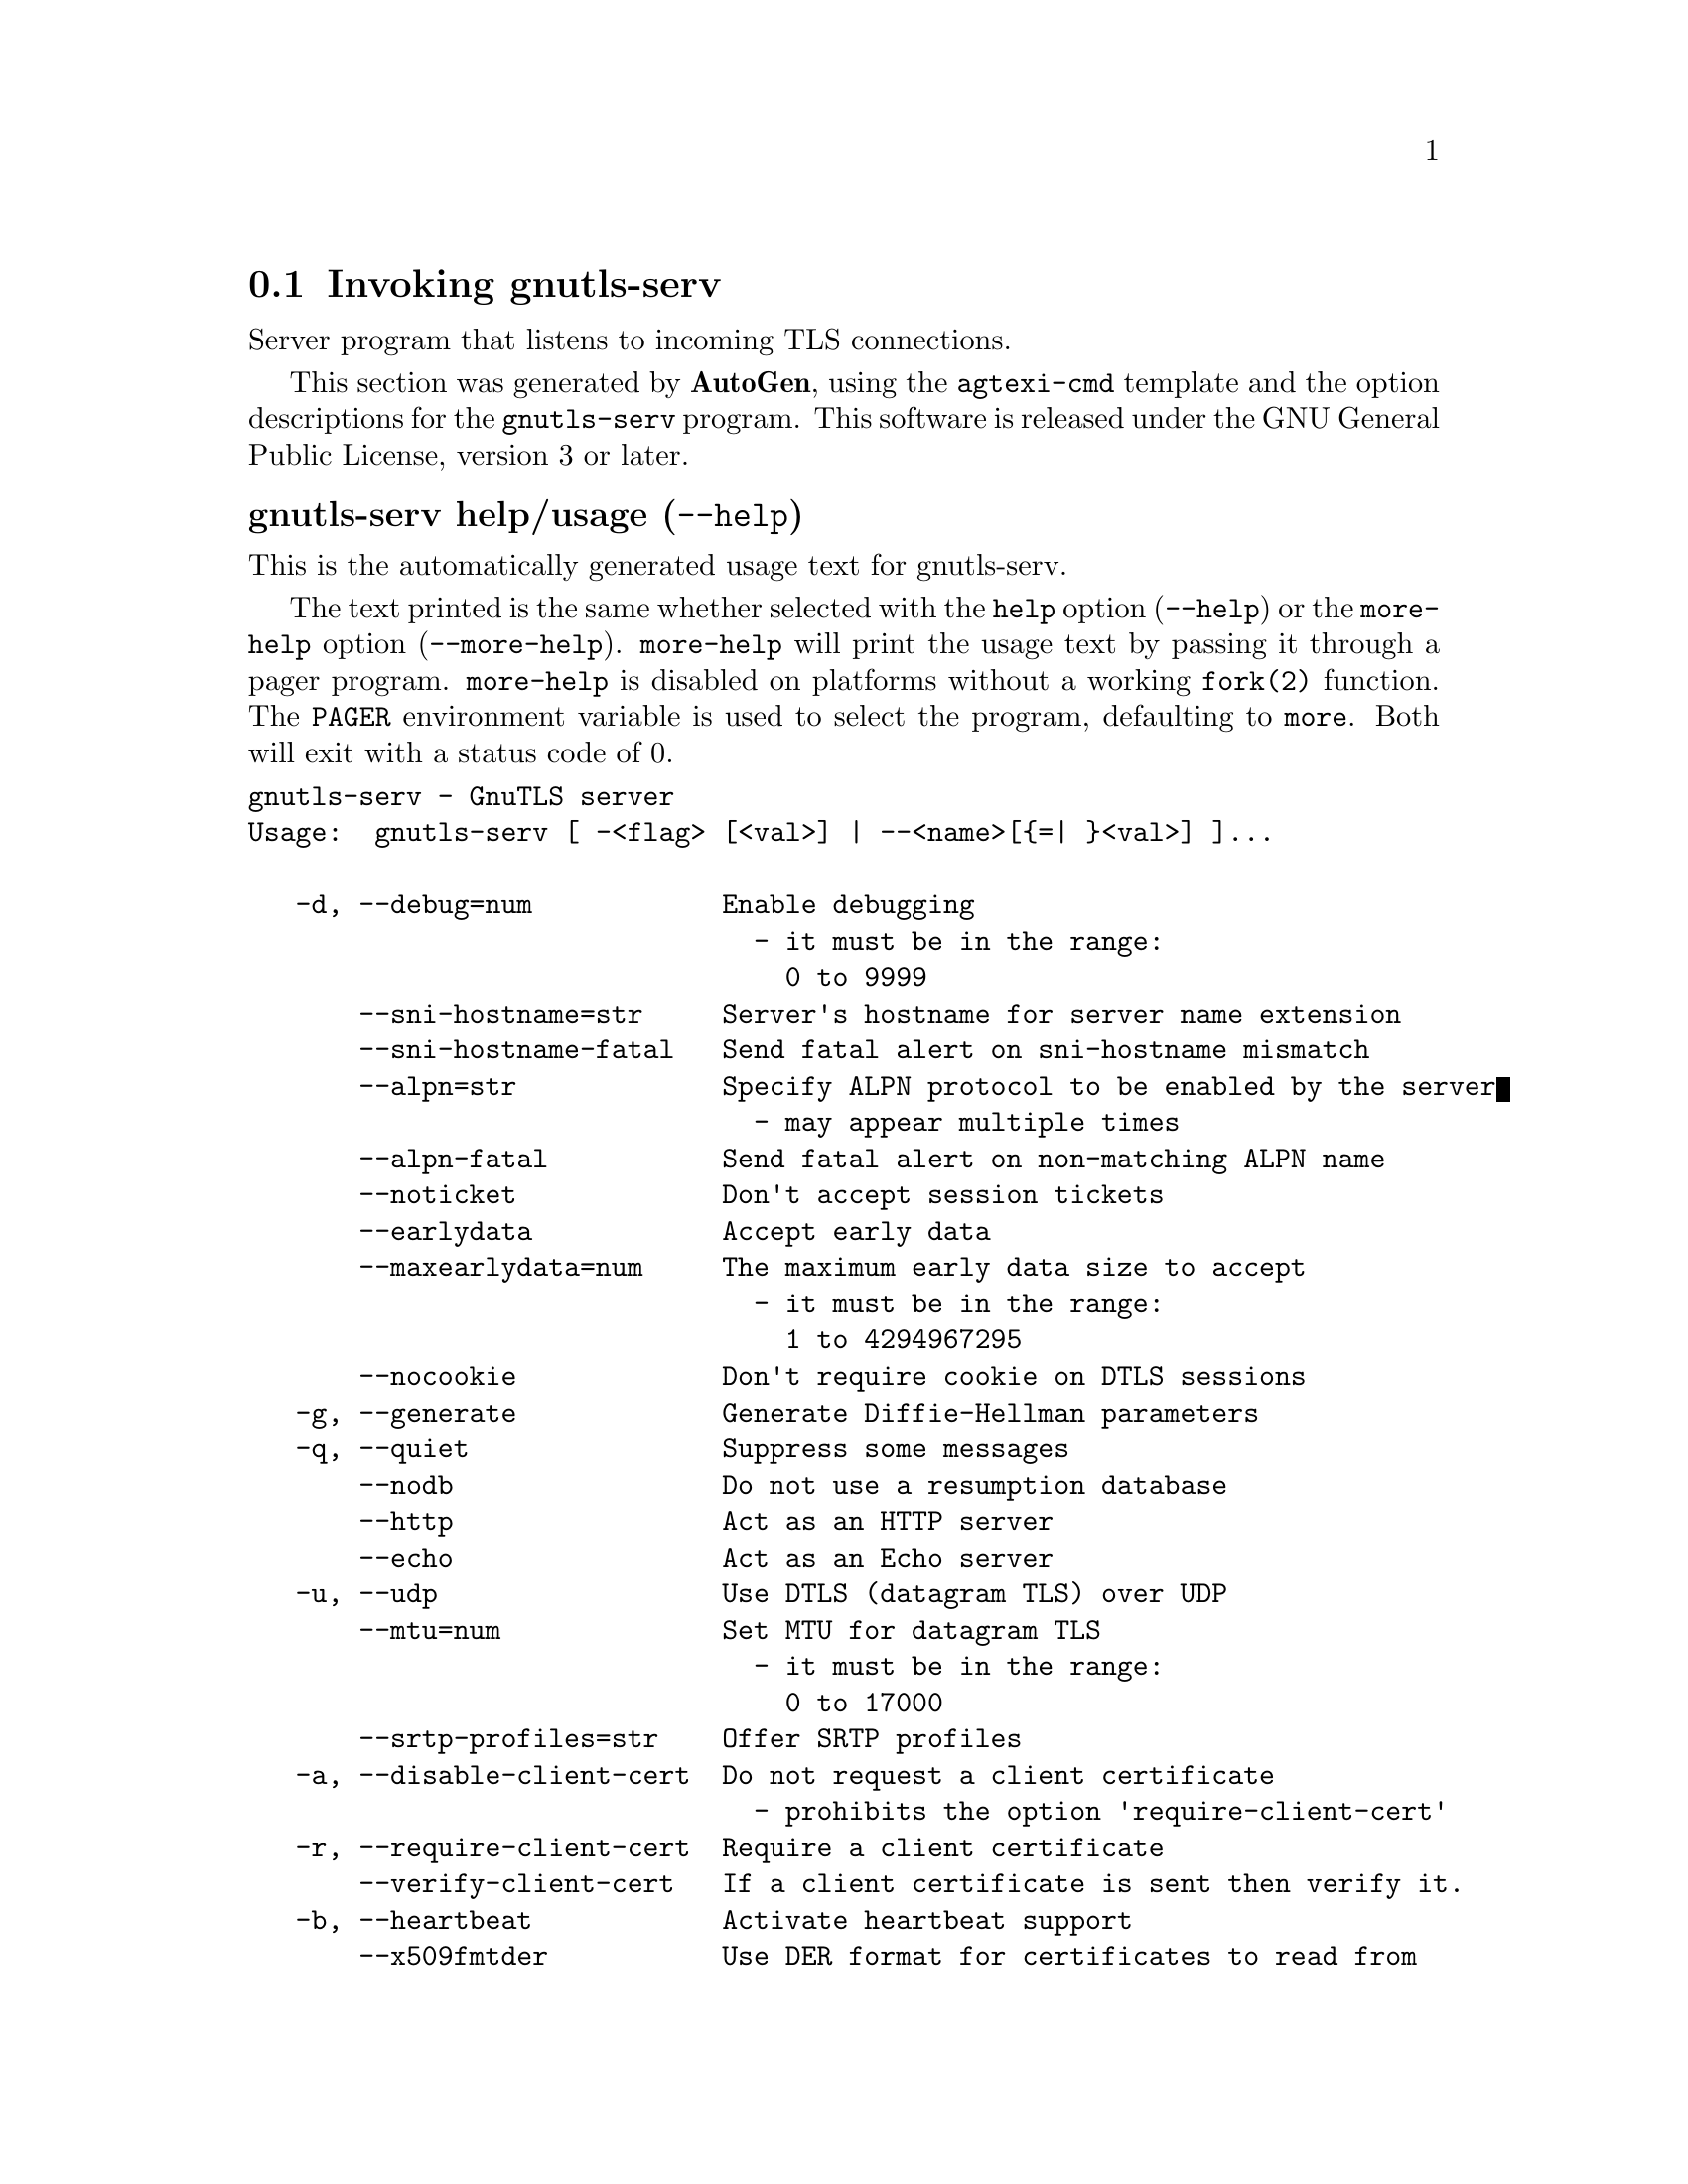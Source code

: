 @node gnutls-serv Invocation
@section Invoking gnutls-serv
@pindex gnutls-serv
@ignore
#  -*- buffer-read-only: t -*- vi: set ro:
#
# DO NOT EDIT THIS FILE   (invoke-gnutls-serv.texi)
#
# It has been AutoGen-ed
# From the definitions    ../src/serv-args.def
# and the template file   agtexi-cmd.tpl
@end ignore


Server program that listens to incoming TLS connections.

This section was generated by @strong{AutoGen},
using the @code{agtexi-cmd} template and the option descriptions for the @code{gnutls-serv} program.
This software is released under the GNU General Public License, version 3 or later.


@anchor{gnutls-serv usage}
@subheading gnutls-serv help/usage (@option{--help})
@cindex gnutls-serv help

This is the automatically generated usage text for gnutls-serv.

The text printed is the same whether selected with the @code{help} option
(@option{--help}) or the @code{more-help} option (@option{--more-help}).  @code{more-help} will print
the usage text by passing it through a pager program.
@code{more-help} is disabled on platforms without a working
@code{fork(2)} function.  The @code{PAGER} environment variable is
used to select the program, defaulting to @file{more}.  Both will exit
with a status code of 0.

@exampleindent 0
@example
gnutls-serv - GnuTLS server
Usage:  gnutls-serv [ -<flag> [<val>] | --<name>[@{=| @}<val>] ]...

   -d, --debug=num            Enable debugging
                                - it must be in the range:
                                  0 to 9999
       --sni-hostname=str     Server's hostname for server name extension
       --sni-hostname-fatal   Send fatal alert on sni-hostname mismatch
       --alpn=str             Specify ALPN protocol to be enabled by the server
                                - may appear multiple times
       --alpn-fatal           Send fatal alert on non-matching ALPN name
       --noticket             Don't accept session tickets
       --earlydata            Accept early data
       --maxearlydata=num     The maximum early data size to accept
                                - it must be in the range:
                                  1 to 4294967295
       --nocookie             Don't require cookie on DTLS sessions
   -g, --generate             Generate Diffie-Hellman parameters
   -q, --quiet                Suppress some messages
       --nodb                 Do not use a resumption database
       --http                 Act as an HTTP server
       --echo                 Act as an Echo server
   -u, --udp                  Use DTLS (datagram TLS) over UDP
       --mtu=num              Set MTU for datagram TLS
                                - it must be in the range:
                                  0 to 17000
       --srtp-profiles=str    Offer SRTP profiles
   -a, --disable-client-cert  Do not request a client certificate
                                - prohibits the option 'require-client-cert'
   -r, --require-client-cert  Require a client certificate
       --verify-client-cert   If a client certificate is sent then verify it.
   -b, --heartbeat            Activate heartbeat support
       --x509fmtder           Use DER format for certificates to read from
       --priority=str         Priorities string
       --dhparams=file        DH params file to use
                                - file must pre-exist
       --x509cafile=str       Certificate file or PKCS #11 URL to use
       --x509crlfile=file     CRL file to use
                                - file must pre-exist
       --x509keyfile=str      X.509 key file or PKCS #11 URL to use
                                - may appear multiple times
       --x509certfile=str     X.509 Certificate file or PKCS #11 URL to use
                                - may appear multiple times
       --srppasswd=file       SRP password file to use
                                - file must pre-exist
       --srppasswdconf=file   SRP password configuration file to use
                                - file must pre-exist
       --pskpasswd=file       PSK password file to use
                                - file must pre-exist
       --pskhint=str          PSK identity hint to use
       --ocsp-response=str    The OCSP response to send to client
                                - may appear multiple times
       --ignore-ocsp-response-errors  Ignore any errors when setting the OCSP response
   -p, --port=num             The port to connect to
   -l, --list                 Print a list of the supported algorithms and modes
   -!, --provider=file        Specify the PKCS #11 provider library
                                - file must pre-exist
   -", --keymatexport=str     Label used for exporting keying material
   -#, --keymatexportsize=num Size of the exported keying material
   -v, --version[=arg]        output version information and exit
   -h, --help                 display extended usage information and exit
   -!, --more-help            extended usage information passed thru pager

Options are specified by doubled hyphens and their name or by a single
hyphen and the flag character.

Server program that listens to incoming TLS connections.

@end example
@exampleindent 4

@anchor{gnutls-serv debug}
@subheading debug option (-d)

This is the ``enable debugging'' option.
This option takes a number argument.
Specifies the debug level.
@anchor{gnutls-serv sni-hostname}
@subheading sni-hostname option

This is the ``server's hostname for server name extension'' option.
This option takes a string argument.
Server name of type host_name that the server will recognise as its own. If the server receives client hello with different name, it will send a warning-level unrecognized_name alert.
@anchor{gnutls-serv alpn}
@subheading alpn option

This is the ``specify alpn protocol to be enabled by the server'' option.
This option takes a string argument.

@noindent
This option has some usage constraints.  It:
@itemize @bullet
@item
may appear an unlimited number of times.
@end itemize

Specify the (textual) ALPN protocol for the server to use.
@anchor{gnutls-serv require-client-cert}
@subheading require-client-cert option (-r)

This is the ``require a client certificate'' option.
This option before 3.6.0 used to imply --verify-client-cert.
Since 3.6.0 it will no longer verify the certificate by default.
@anchor{gnutls-serv verify-client-cert}
@subheading verify-client-cert option

This is the ``if a client certificate is sent then verify it.'' option.
Do not require, but if a client certificate is sent then verify it and close the connection if invalid.
@anchor{gnutls-serv heartbeat}
@subheading heartbeat option (-b)

This is the ``activate heartbeat support'' option.
Regularly ping client via heartbeat extension messages
@anchor{gnutls-serv priority}
@subheading priority option

This is the ``priorities string'' option.
This option takes a string argument.
TLS algorithms and protocols to enable. You can
use predefined sets of ciphersuites such as PERFORMANCE,
NORMAL, SECURE128, SECURE256. The default is NORMAL.

Check  the  GnuTLS  manual  on  section  ``Priority strings'' for more
information on allowed keywords
@anchor{gnutls-serv x509keyfile}
@subheading x509keyfile option

This is the ``x.509 key file or pkcs #11 url to use'' option.
This option takes a string argument.

@noindent
This option has some usage constraints.  It:
@itemize @bullet
@item
may appear an unlimited number of times.
@end itemize

Specify the private key file or URI to use; it must correspond to
the certificate specified in --x509certfile. Multiple keys and certificates
can be specified with this option and in that case each occurrence of keyfile
must be followed by the corresponding x509certfile or vice-versa.
@anchor{gnutls-serv x509certfile}
@subheading x509certfile option

This is the ``x.509 certificate file or pkcs #11 url to use'' option.
This option takes a string argument.

@noindent
This option has some usage constraints.  It:
@itemize @bullet
@item
may appear an unlimited number of times.
@end itemize

Specify the certificate file or URI to use; it must correspond to
the key specified in --x509keyfile. Multiple keys and certificates
can be specified with this option and in that case each occurrence of keyfile
must be followed by the corresponding x509certfile or vice-versa.
@anchor{gnutls-serv x509dsakeyfile}
@subheading x509dsakeyfile option

This is an alias for the @code{x509keyfile} option,
@pxref{gnutls-serv x509keyfile, the x509keyfile option documentation}.

@anchor{gnutls-serv x509dsacertfile}
@subheading x509dsacertfile option

This is an alias for the @code{x509certfile} option,
@pxref{gnutls-serv x509certfile, the x509certfile option documentation}.

@anchor{gnutls-serv x509ecckeyfile}
@subheading x509ecckeyfile option

This is an alias for the @code{x509keyfile} option,
@pxref{gnutls-serv x509keyfile, the x509keyfile option documentation}.

@anchor{gnutls-serv x509ecccertfile}
@subheading x509ecccertfile option

This is an alias for the @code{x509certfile} option,
@pxref{gnutls-serv x509certfile, the x509certfile option documentation}.

@anchor{gnutls-serv ocsp-response}
@subheading ocsp-response option

This is the ``the ocsp response to send to client'' option.
This option takes a string argument.

@noindent
This option has some usage constraints.  It:
@itemize @bullet
@item
may appear an unlimited number of times.
@end itemize

If the client requested an OCSP response, return data from this file to the client.
@anchor{gnutls-serv ignore-ocsp-response-errors}
@subheading ignore-ocsp-response-errors option

This is the ``ignore any errors when setting the ocsp response'' option.
That option instructs gnutls to not attempt to match the provided OCSP responses with the certificates.
@anchor{gnutls-serv list}
@subheading list option (-l)

This is the ``print a list of the supported algorithms and modes'' option.
Print a list of the supported algorithms and modes. If a priority string is given then only the enabled ciphersuites are shown.
@anchor{gnutls-serv provider}
@subheading provider option

This is the ``specify the pkcs #11 provider library'' option.
This option takes a file argument.
This will override the default options in /etc/gnutls/pkcs11.conf
@anchor{gnutls-serv exit status}
@subheading gnutls-serv exit status

One of the following exit values will be returned:
@table @samp
@item 0 (EXIT_SUCCESS)
Successful program execution.
@item 1 (EXIT_FAILURE)
The operation failed or the command syntax was not valid.
@end table
@anchor{gnutls-serv See Also}
@subheading gnutls-serv See Also
gnutls-cli-debug(1), gnutls-cli(1)
@anchor{gnutls-serv Examples}
@subheading gnutls-serv Examples
Running your own TLS server based on GnuTLS can be useful when
debugging clients and/or GnuTLS itself.  This section describes how to
use @code{gnutls-serv} as a simple HTTPS server.

The most basic server can be started as:

@example
gnutls-serv --http --priority "NORMAL:+ANON-ECDH:+ANON-DH"
@end example

It will only support anonymous ciphersuites, which many TLS clients
refuse to use.

The next step is to add support for X.509.  First we generate a CA:

@example
$ certtool --generate-privkey > x509-ca-key.pem
$ echo 'cn = GnuTLS test CA' > ca.tmpl
$ echo 'ca' >> ca.tmpl
$ echo 'cert_signing_key' >> ca.tmpl
$ certtool --generate-self-signed --load-privkey x509-ca-key.pem \
  --template ca.tmpl --outfile x509-ca.pem
@end example

Then generate a server certificate.  Remember to change the dns_name
value to the name of your server host, or skip that command to avoid
the field.

@example
$ certtool --generate-privkey > x509-server-key.pem
$ echo 'organization = GnuTLS test server' > server.tmpl
$ echo 'cn = test.gnutls.org' >> server.tmpl
$ echo 'tls_www_server' >> server.tmpl
$ echo 'encryption_key' >> server.tmpl
$ echo 'signing_key' >> server.tmpl
$ echo 'dns_name = test.gnutls.org' >> server.tmpl
$ certtool --generate-certificate --load-privkey x509-server-key.pem \
  --load-ca-certificate x509-ca.pem --load-ca-privkey x509-ca-key.pem \
  --template server.tmpl --outfile x509-server.pem
@end example

For use in the client, you may want to generate a client certificate
as well.

@example
$ certtool --generate-privkey > x509-client-key.pem
$ echo 'cn = GnuTLS test client' > client.tmpl
$ echo 'tls_www_client' >> client.tmpl
$ echo 'encryption_key' >> client.tmpl
$ echo 'signing_key' >> client.tmpl
$ certtool --generate-certificate --load-privkey x509-client-key.pem \
  --load-ca-certificate x509-ca.pem --load-ca-privkey x509-ca-key.pem \
  --template client.tmpl --outfile x509-client.pem
@end example

To be able to import the client key/certificate into some
applications, you will need to convert them into a PKCS#12 structure.
This also encrypts the security sensitive key with a password.

@example
$ certtool --to-p12 --load-ca-certificate x509-ca.pem \
  --load-privkey x509-client-key.pem --load-certificate x509-client.pem \
  --outder --outfile x509-client.p12
@end example

For icing, we'll create a proxy certificate for the client too.

@example
$ certtool --generate-privkey > x509-proxy-key.pem
$ echo 'cn = GnuTLS test client proxy' > proxy.tmpl
$ certtool --generate-proxy --load-privkey x509-proxy-key.pem \
  --load-ca-certificate x509-client.pem --load-ca-privkey x509-client-key.pem \
  --load-certificate x509-client.pem --template proxy.tmpl \
  --outfile x509-proxy.pem
@end example

Then start the server again:

@example
$ gnutls-serv --http \
            --x509cafile x509-ca.pem \
            --x509keyfile x509-server-key.pem \
            --x509certfile x509-server.pem
@end example

Try connecting to the server using your web browser.  Note that the
server listens to port 5556 by default.

While you are at it, to allow connections using ECDSA, you can also
create a ECDSA key and certificate for the server.  These credentials
will be used in the final example below.

@example
$ certtool --generate-privkey --ecdsa > x509-server-key-ecc.pem
$ certtool --generate-certificate --load-privkey x509-server-key-ecc.pem \
  --load-ca-certificate x509-ca.pem --load-ca-privkey x509-ca-key.pem \
  --template server.tmpl --outfile x509-server-ecc.pem
@end example


The next step is to add support for SRP authentication. This requires
an SRP password file created with @code{srptool}.
To start the server with SRP support:

@example
gnutls-serv --http --priority NORMAL:+SRP-RSA:+SRP \
            --srppasswdconf srp-tpasswd.conf \
            --srppasswd srp-passwd.txt
@end example

Let's also start a server with support for PSK. This would require
a password file created with @code{psktool}.

@example
gnutls-serv --http --priority NORMAL:+ECDHE-PSK:+PSK \
            --pskpasswd psk-passwd.txt
@end example

Finally, we start the server with all the earlier parameters and you
get this command:

@example
gnutls-serv --http --priority NORMAL:+PSK:+SRP \
            --x509cafile x509-ca.pem \
            --x509keyfile x509-server-key.pem \
            --x509certfile x509-server.pem \
            --x509keyfile x509-server-key-ecc.pem \
            --x509certfile x509-server-ecc.pem \
            --srppasswdconf srp-tpasswd.conf \
            --srppasswd srp-passwd.txt \
            --pskpasswd psk-passwd.txt
@end example
